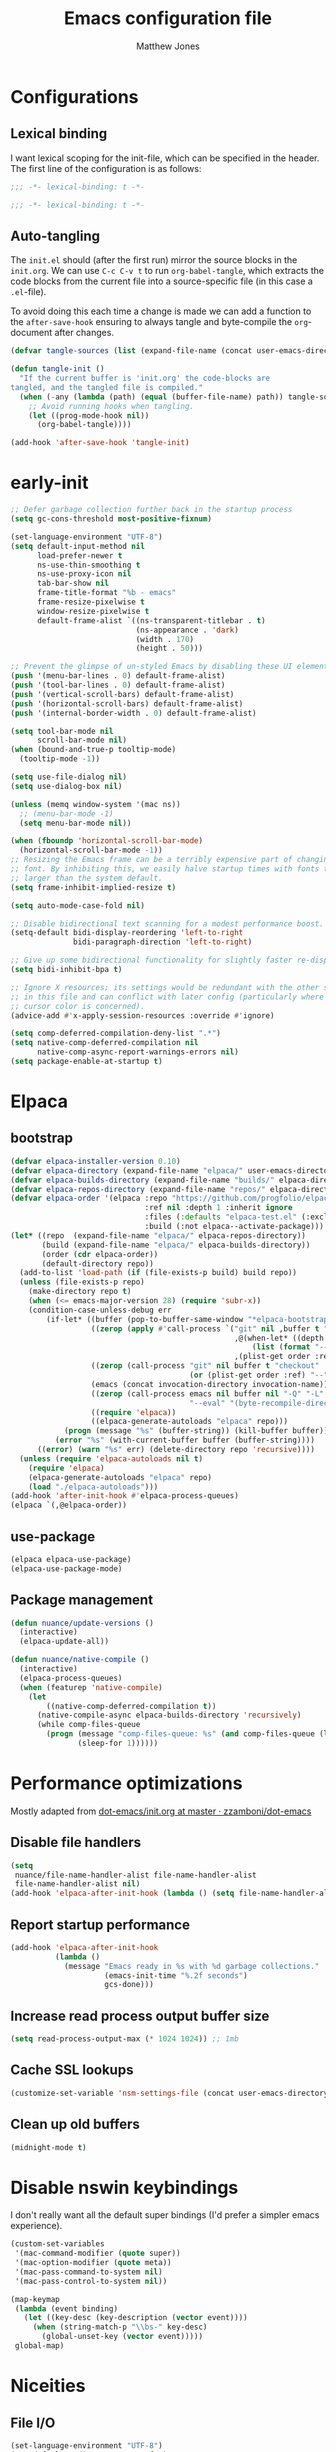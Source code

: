 #+TITLE: Emacs configuration file
#+AUTHOR: Matthew Jones
#+BABEL: :cache yes
#+PROPERTY: header-args :tangle "~/.emacs.d/init.el"
#+PROPERTY: header-args:elisp :lexical t

* Configurations
** Lexical binding

I want lexical scoping for the init-file, which can be specified in the
header. The first line of the configuration is as follows:

#+BEGIN_SRC emacs-lisp
  ;;; -*- lexical-binding: t -*-
#+END_SRC

#+begin_src emacs-lisp :tangle "~/.emacs.d/early-init.el"
  ;;; -*- lexical-binding: t -*-
#+end_src

** Auto-tangling

The =init.el= should (after the first run) mirror the source blocks in
the =init.org=. We can use =C-c C-v t= to run =org-babel-tangle=, which
extracts the code blocks from the current file into a source-specific
file (in this case a =.el=-file).

To avoid doing this each time a change is made we can add a function to
the =after-save-hook= ensuring to always tangle and byte-compile the
=org=-document after changes.

#+BEGIN_SRC emacs-lisp
  (defvar tangle-sources (list (expand-file-name (concat user-emacs-directory "init.org")) (expand-file-name (concat user-emacs-directory "private.org"))))

  (defun tangle-init ()
    "If the current buffer is 'init.org' the code-blocks are
  tangled, and the tangled file is compiled."
    (when (-any (lambda (path) (equal (buffer-file-name) path)) tangle-sources)
      ;; Avoid running hooks when tangling.
      (let ((prog-mode-hook nil))
        (org-babel-tangle))))

  (add-hook 'after-save-hook 'tangle-init)
#+END_SRC

* early-init

#+begin_src emacs-lisp :tangle "~/.emacs.d/early-init.el"
  ;; Defer garbage collection further back in the startup process
  (setq gc-cons-threshold most-positive-fixnum)

  (set-language-environment "UTF-8")
  (setq default-input-method nil
        load-prefer-newer t
        ns-use-thin-smoothing t
        ns-use-proxy-icon nil
        tab-bar-show nil
        frame-title-format "%b - emacs"
        frame-resize-pixelwise t
        window-resize-pixelwise t
        default-frame-alist `((ns-transparent-titlebar . t)
                              (ns-appearance . 'dark)
                              (width . 170)
                              (height . 50)))

  ;; Prevent the glimpse of un-styled Emacs by disabling these UI elements early.
  (push '(menu-bar-lines . 0) default-frame-alist)
  (push '(tool-bar-lines . 0) default-frame-alist)
  (push '(vertical-scroll-bars) default-frame-alist)
  (push '(horizontal-scroll-bars) default-frame-alist)
  (push '(internal-border-width . 0) default-frame-alist)

  (setq tool-bar-mode nil
        scroll-bar-mode nil)
  (when (bound-and-true-p tooltip-mode)
    (tooltip-mode -1))

  (setq use-file-dialog nil)
  (setq use-dialog-box nil)

  (unless (memq window-system '(mac ns))
    ;; (menu-bar-mode -1)
    (setq menu-bar-mode nil))

  (when (fboundp 'horizontal-scroll-bar-mode)
    (horizontal-scroll-bar-mode -1))
  ;; Resizing the Emacs frame can be a terribly expensive part of changing the
  ;; font. By inhibiting this, we easily halve startup times with fonts that are
  ;; larger than the system default.
  (setq frame-inhibit-implied-resize t)

  (setq auto-mode-case-fold nil)

  ;; Disable bidirectional text scanning for a modest performance boost.
  (setq-default bidi-display-reordering 'left-to-right
                bidi-paragraph-direction 'left-to-right)

  ;; Give up some bidirectional functionality for slightly faster re-display.
  (setq bidi-inhibit-bpa t)

  ;; Ignore X resources; its settings would be redundant with the other settings
  ;; in this file and can conflict with later config (particularly where the
  ;; cursor color is concerned).
  (advice-add #'x-apply-session-resources :override #'ignore)

  (setq comp-deferred-compilation-deny-list ".*")
  (setq native-comp-deferred-compilation nil
        native-comp-async-report-warnings-errors nil)
  (setq package-enable-at-startup t)
#+end_src

* Elpaca

** bootstrap

#+BEGIN_SRC emacs-lisp
  (defvar elpaca-installer-version 0.10)
  (defvar elpaca-directory (expand-file-name "elpaca/" user-emacs-directory))
  (defvar elpaca-builds-directory (expand-file-name "builds/" elpaca-directory))
  (defvar elpaca-repos-directory (expand-file-name "repos/" elpaca-directory))
  (defvar elpaca-order '(elpaca :repo "https://github.com/progfolio/elpaca.git"
                                :ref nil :depth 1 :inherit ignore
                                :files (:defaults "elpaca-test.el" (:exclude "extensions"))
                                :build (:not elpaca--activate-package)))
  (let* ((repo  (expand-file-name "elpaca/" elpaca-repos-directory))
         (build (expand-file-name "elpaca/" elpaca-builds-directory))
         (order (cdr elpaca-order))
         (default-directory repo))
    (add-to-list 'load-path (if (file-exists-p build) build repo))
    (unless (file-exists-p repo)
      (make-directory repo t)
      (when (<= emacs-major-version 28) (require 'subr-x))
      (condition-case-unless-debug err
          (if-let* ((buffer (pop-to-buffer-same-window "*elpaca-bootstrap*"))
                    ((zerop (apply #'call-process `("git" nil ,buffer t "clone"
                                                    ,@(when-let* ((depth (plist-get order :depth)))
                                                        (list (format "--depth=%d" depth) "--no-single-branch"))
                                                    ,(plist-get order :repo) ,repo))))
                    ((zerop (call-process "git" nil buffer t "checkout"
                                          (or (plist-get order :ref) "--"))))
                    (emacs (concat invocation-directory invocation-name))
                    ((zerop (call-process emacs nil buffer nil "-Q" "-L" "." "--batch"
                                          "--eval" "(byte-recompile-directory \".\" 0 'force)")))
                    ((require 'elpaca))
                    ((elpaca-generate-autoloads "elpaca" repo)))
              (progn (message "%s" (buffer-string)) (kill-buffer buffer))
            (error "%s" (with-current-buffer buffer (buffer-string))))
        ((error) (warn "%s" err) (delete-directory repo 'recursive))))
    (unless (require 'elpaca-autoloads nil t)
      (require 'elpaca)
      (elpaca-generate-autoloads "elpaca" repo)
      (load "./elpaca-autoloads")))
  (add-hook 'after-init-hook #'elpaca-process-queues)
  (elpaca `(,@elpaca-order))
#+END_SRC

** use-package

#+BEGIN_SRC emacs-lisp
  (elpaca elpaca-use-package)
  (elpaca-use-package-mode)
#+END_SRC

** Package management

#+begin_src emacs-lisp
  (defun nuance/update-versions ()
    (interactive)
    (elpaca-update-all))

  (defun nuance/native-compile ()
    (interactive)
    (elpaca-process-queues)
    (when (featurep 'native-compile)
      (let
          ((native-comp-deferred-compilation t))
        (native-compile-async elpaca-builds-directory 'recursively)
        (while comp-files-queue
          (progn (message "comp-files-queue: %s" (and comp-files-queue (length comp-files-queue)))
                 (sleep-for 1))))))
#+end_src

* Performance optimizations

Mostly adapted from [[https://github.com/zzamboni/dot-emacs/blob/master/init.org#performance-optimization][dot-emacs/init.org at master · zzamboni/dot-emacs]]

** Disable file handlers

#+BEGIN_SRC emacs-lisp
  (setq
   nuance/file-name-handler-alist file-name-handler-alist
   file-name-handler-alist nil)
  (add-hook 'elpaca-after-init-hook (lambda () (setq file-name-handler-alist nuance/file-name-handler-alist)))
#+END_SRC

** Report startup performance

#+BEGIN_SRC emacs-lisp
  (add-hook 'elpaca-after-init-hook
            (lambda ()
              (message "Emacs ready in %s with %d garbage collections."
                       (emacs-init-time "%.2f seconds")
                       gcs-done)))
#+END_SRC

** Increase read process output buffer size

#+begin_src emacs-lisp
  (setq read-process-output-max (* 1024 1024)) ;; 1mb
#+end_src

** Cache SSL lookups

#+BEGIN_SRC emacs-lisp
  (customize-set-variable 'nsm-settings-file (concat user-emacs-directory "network-security.data"))
#+END_SRC

** Clean up old buffers

#+begin_src emacs-lisp
  (midnight-mode t)
#+end_src

* Disable nswin keybindings
I don't really want all the default super bindings (I'd prefer a simpler emacs experience).

#+BEGIN_SRC emacs-lisp
  (custom-set-variables
   '(mac-command-modifier (quote super))
   '(mac-option-modifier (quote meta))
   '(mac-pass-command-to-system nil)
   '(mac-pass-control-to-system nil))

  (map-keymap
   (lambda (event binding)
     (let ((key-desc (key-description (vector event))))
       (when (string-match-p "\\bs-" key-desc)
         (global-unset-key (vector event)))))
   global-map)
#+END_SRC

* Niceities
** File I/O

#+BEGIN_SRC emacs-lisp
  (set-language-environment "UTF-8")
  (set-default-coding-systems 'utf-8)

  (setq save-place-file (concat user-emacs-directory "places")
        backup-directory-alist `(("." . ,(concat user-emacs-directory "backups")))
        backup-inhibited t
        sentence-end-double-space nil       ; No double space
        vc-follow-symlinks nil)
#+END_SRC

** Disable custom

#+BEGIN_SRC emacs-lisp
  (setq custom-file (make-temp-file ""))   ; Discard customization's
#+END_SRC

** Load environment variables

#+BEGIN_SRC emacs-lisp
  (use-package exec-path-from-shell
    :ensure t
    :custom ((exec-path-from-shell-variables '("PATH" "MANPATH" "SSH_AUTH_SOCK")))
    :config (exec-path-from-shell-initialize))
#+END_SRC

** Elisp helpers

#+BEGIN_SRC emacs-lisp
  ;; functional helpers
  (use-package dash :ensure t)

  ;; string manipulation
  (use-package s :ensure t)

  ;; filepath manipulation
  (use-package f :ensure t)
#+END_SRC

** Encrypted authinfo

#+begin_src emacs-lisp
  (setq auth-sources '((:source "~/.authinfo.gpg")))
#+end_src

** so-long

#+begin_src emacs-lisp :tangle no
  (use-package so-long :ensure t
    :config (global-so-long-mode 1)
    ;; Force so-long to be on in compilation buffers
    :hook (compilation-mode . so-long-minor-mode))
#+end_src

** Confirm exit

#+begin_src emacs-lisp
  (setq confirm-kill-emacs 'yes-or-no-p)
#+end_src

** FFAP

#+begin_src emacs-lisp
  (setq ffap-machine-p-known 'reject)
  (ffap-bindings)
#+end_src

** Restore state between relaunches

#+begin_src emacs-lisp
  (setq savehist-save-minibuffer-history nil)
  (savehist-mode 1)
  (add-to-list 'savehist-additional-variables 'compile-command)
  (add-to-list 'savehist-additional-variables 'xref--history)

  (recentf-mode 1)
  (save-place-mode 1)
#+end_src

** Kill / yank

#+begin_src emacs-lisp
  (customize-set-variable 'kill-do-not-save-duplicates t)
  ;; raycast will send s-v to trigger a paste
  (global-set-key (kbd "s-v") 'yank)
#+end_src

** Executable bit

#+begin_src emacs-lisp
  (add-hook 'after-save-hook #'executable-make-buffer-file-executable-if-script-p)
#+end_src

** Buffer Rules

Largely based on [[https://www.masteringemacs.org/article/demystifying-emacs-window-manager][Mastering Emacs - Demystifying Emacs's Window Manager]]

#+begin_src emacs-lisp
  (setq switch-to-buffer-obey-display-actions nil)
  (setq switch-to-buffer-in-dedicated-window 'pop)
  (setq window-sides-slots '(1 1 1 1))
  (global-set-key (kbd "C-x !") 'window-toggle-side-windows)
  (global-set-key (kbd "<f1>") 'window-toggle-side-windows)
  (global-set-key (kbd "<f2>") 'balance-windows)

  (defun nuance/display-buffer-in-minor-drawer (buffer-name)
    (add-to-list 'display-buffer-alist
                 `(,buffer-name (display-buffer-reuse-window display-buffer-in-side-window)
                                (side . right)
                                (slot . 0)
                                (window-parameters . ((no-delete-other-windows . t)))
                                (window-height . 25)
                                (window-width . 80)
                                (window-min-width . 80)
                                (preserve-size . (nil . t)))))
#+end_src

*** Compilation buffer on bottom

#+begin_src emacs-lisp
  (nuance/display-buffer-in-minor-drawer "*compilation*")
  (nuance/display-buffer-in-minor-drawer "*detached-compilation*")
  (nuance/display-buffer-in-minor-drawer "*Messages*")
#+end_src

* UI Appearance
** UI Interaction

#+BEGIN_SRC emacs-lisp
  (if (boundp 'use-short-answers)
      (setq use-short-answers t)
    (advice-add 'yes-or-no-p :override #'y-or-n-p))
  (setq apropos-do-all t
        echo-keystrokes 0.1               ; Show keystrokes asap
        inhibit-startup-message t         ; No splash screen please
        initial-scratch-message nil       ; Clean scratch buffer
        initial-major-mode 'emacs-lisp-mode)
#+END_SRC

** Bell

#+BEGIN_SRC emacs-lisp
  (setq visible-bell t
        inhibit-startup-echo-area-message t)

  (use-package mode-line-bell :ensure t
    :config (mode-line-bell-mode))
#+END_SRC

** Cursor

#+BEGIN_SRC emacs-lisp
  (setq cursor-type 'hbar)
  (blink-cursor-mode 0)
#+END_SRC

** Scrolling

#+begin_src emacs-lisp
  (unless (eq (window-system) 'mac)
    (if (boundp 'pixel-scroll-precision-mode)
        (pixel-scroll-precision-mode 1)))
#+end_src

** Highlight line
#+begin_src emacs-lisp
  (global-hl-line-mode t)
  (defun pulse-line (&rest _)
    "Pulse the current line."
    (pulse-momentary-highlight-one-line (point)))

  (dolist (command '(scroll-up-command scroll-down-command recenter-top-bottom other-window))
    (advice-add command :after #'pulse-line))
#+end_src

** Line spacing

#+begin_src emacs-lisp
  (setq line-spacing 0.1)
#+end_src

** Minimal UI

#+BEGIN_SRC emacs-lisp
  (if (boundp 'toggle-frame-fullscreen) (toggle-frame-fullscreen))
  (if (boundp 'scroll-bar-mode) (scroll-bar-mode 0))

  (when (eq (window-system) 'mac) (tool-bar-mode 1) (tool-bar-mode 0))
#+END_SRC

** Mode-line

Minimal mode-line.

#+begin_src emacs-lisp
  (use-package mood-line :ensure t :hook (elpaca-after-init . mood-line-mode)
    :custom (mood-line-format
             '((" "
                (mood-line-segment-buffer-status)
                " "
                (mood-line-segment-buffer-name)
                " "
                (if-let ((c (mood-line-segment-anzu)))
                    (concat c " "))
                (if-let ((c (mood-line-segment-multiple-cursors)))
                    (concat c " "))
                (mood-line-segment-cursor-position)
                " "
                (mood-line-segment-scroll)
                "")
               ((mood-line-segment-major-mode)
                " "
                (mood-line-segment-misc-info)
                " "
                (mood-line-segment-process)
                " "))))
#+end_src

Show isearch hit information in mode-line.

#+begin_src emacs-lisp
  (use-package anzu :ensure t :config (global-anzu-mode t))
#+end_src

*** Mode-Line Buffer Name

#+begin_src emacs-lisp
  (use-package shrink-path :ensure t
    :after mood-line
    :config

    (defun nuance/project-relative-shrunk-path (project path)
      (if (f-ancestor-of? (project-root project) path)
          (let*
              ((shrunk-path (split-string (shrink-path-file path) "/"))
               (project-root-size (length (split-string (project-root project) "/"))))
            (string-join (-slice shrunk-path project-root-size) "/"))
        (shrink-path-file path)))

    (defun nuance/buffer-name ()
      (cond
       ((and (project-current) (buffer-file-name)) (format "[%s] %s" (project-name (project-current)) (nuance/project-relative-shrunk-path (project-current) (buffer-file-name))))
       ((buffer-file-name) (shrink-path-file (buffer-file-name)))
       (t (buffer-name))))

    (defvar-local nuance/buffer-name--cache nil)
    (defun mood-line-segment-buffer-name ()
      (unless nuance/buffer-name--cache
        (set-variable 'nuance/buffer-name--cache (format "%s  " (nuance/buffer-name))))
      (propertize nuance/buffer-name--cache 'face 'mood-line-buffer-name)))
#+end_src

** Line numbering

#+begin_src emacs-lisp
  (use-package prog-mode
    :custom ((display-line-numbers-width t))
    :hook ('prog-mode . #'display-line-numbers-mode))
#+end_src

** Rainbow delimiters

#+begin_src emacs-lisp
  (use-package rainbow-delimiters :ensure t :hook (prog-mode . rainbow-delimiters-mode))
#+end_src

** Matching parens highlight

#+BEGIN_SRC emacs-lisp
  (show-paren-mode)
#+END_SRC

** Terminal Title

#+begin_src emacs-lisp
  (defun nuance/osc-command (code body)
    (when (not (or noninteractive (window-system)))
      (let ((cmd (concat "\033]" code  ";" body "\007")))
        (send-string-to-terminal cmd))))

  (defun nuance/xterm-title-update ()
    (nuance/osc-command "2" (format-mode-line frame-title-format)))

  (defun nuance/xterm-bg-update (color)
    (nuance/osc-command "11" color))

  (add-hook 'post-command-hook 'nuance/xterm-title-update)
#+end_src

** Light / Dark theme toggle
I'd like to toggle between light & dark themes.

#+BEGIN_SRC emacs-lisp
  (use-package doom-themes :ensure t
    :config
    (defvar light-theme 'doom-solarized-light)
    (defvar dark-theme 'doom-rouge)

    (defvar nuance/current-theme 'light)
    (add-to-list 'savehist-additional-variables 'nuance/current-theme)

    (defun nuance/apply-theme (appearance)
      "Load theme, taking current system APPEARANCE into consideration."
      (mapc #'disable-theme custom-enabled-themes)
      (pcase appearance
        ('light (load-theme light-theme t) (nuance/xterm-bg-update "#ffffff"))
        ('dark (load-theme dark-theme t) (nuance/xterm-bg-update "#010000"))))

    (defun dark () (interactive) (setq nuance/current-theme 'dark) (nuance/apply-theme 'dark))
    (defun light () (interactive) (setq nuance/current-theme 'light) (nuance/apply-theme 'light))

    (add-hook 'ns-system-appearance-change-functions #'nuance/apply-theme)
    (nuance/apply-theme 'dark)
    :hook
    (mac-effective-appearance-change
     . (lambda ()
         (nuance/apply-theme
          (pcase (plist-get (mac-application-state) :appearance)
            ("NSAppearanceNameDarkAqua" 'dark)
            ("NSAppearanceNameAqua" 'light))))))
#+END_SRC

*** Solaire

#+begin_src emacs-lisp
  (use-package solaire-mode :ensure t
    :config (solaire-global-mode))
#+end_src

** Fonts

#+BEGIN_SRC emacs-lisp
  (setq nuance/font-size 100)

  (set-face-attribute 'default nil
                      :family "IBM Plex Mono"
                      :height nuance/font-size)
  (set-face-attribute 'fixed-pitch nil
                      :family "IBM Plex Mono")
  (set-face-attribute 'variable-pitch nil
                      :family "IBM Plex Sans")

  (set-face-attribute 'mode-line nil :height nuance/font-size)
  (set-face-attribute 'mode-line-inactive nil :height nuance/font-size);

  (use-package all-the-icons :ensure t :if (display-graphic-p))
#+END_SRC

** Set titlebar color

#+BEGIN_SRC emacs-lisp
  (use-package ns-auto-titlebar :ensure t
    :if (eq system-type 'darwin)
    :config
    (ns-auto-titlebar-mode))
#+END_SRC

** Mixed pitch

#+begin_src emacs-lisp
  (use-package mixed-pitch :ensure t
    :hook (text-mode . mixed-pitch-mode))
#+end_src

* UI Interaction
** Helpers

#+begin_src emacs-lisp
  (defun dwim-default-text ()
    ;; Find a good default value for prompts
    (if (region-active-p) (buffer-substring (region-beginning) (region-end)) (thing-at-point 'symbol)))
#+end_src

** Minibuffer

#+begin_src emacs-lisp
  (setq nuance/completion-candidates 25)
#+end_src

*** Orderless

#+begin_src emacs-lisp
  (use-package orderless :ensure t
    :init
    (setq completion-styles '(orderless)
          orderless-matching-styles '(orderless-prefixes)
          completion-category-defaults nil
          completion-category-overrides
          '((file (styles orderless))
            (consult-xref (styles orderless))
            (nuance/dynamic (styles . (basic)))
            (nuance/dynamic-file (styles . (basic))))))
#+end_src

*** Vertico

#+begin_src emacs-lisp
  (use-package vertico
    :ensure (vertico :files (:defaults "extensions/*")
                     :includes (vertico-buffer vertico-directory))
    :init
    (vertico-mode)
    (unless (window-system) (vertico-buffer-mode))
    :custom
    (vertico-count nuance/completion-candidates)
    (vertico-resize t)
    (vertico-cycle t)
    (vertico-buffer-display-action '(display-buffer-in-side-window (window-height . 12) (side . top))))

  ;; A few more useful configurations...
  (use-package emacs
    :init
    ;; Do not allow the cursor in the minibuffer prompt
    (setq minibuffer-prompt-properties
          '(read-only t cursor-intangible t face minibuffer-prompt))
    (add-hook 'minibuffer-setup-hook #'cursor-intangible-mode)

    ;; Emacs 28: Hide commands in M-x which do not work in the current mode.
    ;; Vertico commands are hidden in normal buffers.
    (setq read-extended-command-predicate #'command-completion-default-include-p)

    ;; Enable recursive minibuffers
    (setq enable-recursive-minibuffers t))
#+end_src

**** posframe

#+begin_src emacs-lisp
  (use-package vertico-posframe :ensure t
    :config
    (vertico-posframe-mode 1)
    ;;    (defun cleanup-non-posframe (&optional frame) (unless (string-equal "posframe" (frame-parameter frame 'title)) (message "cleanup vertico frame %s" (frame-parameters frame)) (vertico-posframe-cleanup)))
    ;;    (add-hook 'window-size-change-functions #'cleanup-non-posframe)
    :custom
    (vertico-posframe-font "IBM Plex Mono 13")
    :custom-face
    (marginalia-documentation ((t (:inherit font-lock-doc-face :family "IBM Plex Sans")))))
#+end_src

*** Consult

#+begin_src emacs-lisp
  (use-package consult :ensure t
    :bind (("s-o" . (lambda () (interactive) (consult-line (dwim-default-text))))
           ("s-i" . consult-imenu)
           ("s-O" . consult-imenu-multi)
           ("s-l" . consult-goto-line)
           ("s-t" . consult-buffer)
           ("M-y" . consult-yank-pop)
           ("<help> a" . consult-apropos))
    :custom ((consult-async-input-throttle 0.05)
             (consult-async-input-debounce 0.1)
             (consult-project-function nil))
    :init
    (fset 'multi-occur #'consult-multi-occur)
    ;; Use Consult to select xref locations with preview
    (setq xref-show-xrefs-function #'consult-xref
          xref-show-definitions-function #'consult-xref))
#+end_src

*** Marginalia

#+begin_src emacs-lisp
  (use-package marginalia :ensure t
    :custom (marginalias-max-relative-age 0) (marginalia-align 'right)
    :config
    (marginalia-mode)
    (setq marginalia-annotators '(marginalia-annotators-heavy marginalia-annotators-light))
    (add-to-list 'marginalia-annotator-registry '(nuance/dynamic-file marginalia-annotate-file)))
#+end_src

*** All-the-icons-completion

#+begin_src emacs-lisp
  (use-package all-the-icons-completion :ensure t
    :after (marginalia all-the-icons)
    :hook (marginalia-mode . all-the-icons-completion-marginalia-setup)
    :init
    (all-the-icons-completion-mode))
#+end_src

*** Embark

#+begin_src emacs-lisp
  (use-package embark :ensure t
    :init (setq prefix-help-command #'embark-prefix-help-command)
    :bind
    ("C-." . embark-act)
    ("C-;" . embark-dwim)
    ("C-h b" . embark-bindings)
    ;; DWIM inside the minibuffer is pretty much always export
    (:map minibuffer-local-map ("C-;" . embark-export)))

  (use-package embark-consult :ensure t
    :hook
    (embark-collect-mode . consult-preview-at-point-mode))
#+end_src

*** Dynamic completion helper

#+begin_src emacs-lisp
  (defun nuance/complete-dynamic (results-fn &optional category)
    "Construct a completion table with results from results-fn"
    (lambda (string predicate action)
      (pcase action
        (`(boundaries . ,suffix) `(boundaries . (0 . 0)))
        ('metadata `(metadata (category . ,(if category category 'nuance/dynamic))))
        (_ (apply results-fn (list string))))))
#+end_src

** Completion

*** Corfu

#+BEGIN_SRC emacs-lisp
  (use-package corfu
    :ensure (corfu :files (:defaults "extensions/*")
                   :includes (corfu-popupinfo))
    :bind (:map corfu-map
                ("C-n" . corfu-next)
                ("C-p" . corfu-previous)
                ("<escape>" . corfu-quit)
                ("<return>" . corfu-insert)
                ("<tab>" . corfu-insert)
                ("SPC" . corfu-insert-separator)
                ("M-d" . corfu-popupinfo-toggle)
                ("C-g" . corfu-quit)
                ("M-l" . corfu-show-location)
                ("M-;" . corfu-move-to-minibuffer)
                ;; Scroll in the documentation window
                ("M-n" . corfu-popupinfo-scroll-up)
                ("M-p" . corfu-popupinfo-scroll-down))
    :custom
    ;; Works with `indent-for-tab-command'. Make sure tab doesn't indent when you
    ;; want to perform completion
  (tab-always-indent 'complete)
  (c-tab-always-indent 'complete)
  (completion-cycle-threshold nil)      ; Always show candidates in menu

  (corfu-auto t)
  (corfu-auto-prefix 0)
  (corfu-auto-delay 0)

  (corfu-min-width 80)
  (corfu-max-width 160)     ; Always have the same width
  (corfu-count 28)
  (corfu-scroll-margin 4)
  (corfu-cycle nil)

  (corfu-echo-documentation nil)        ; Already use corfu-doc
  (corfu-separator ?\s)                 ; Necessary for use with orderless
  (corfu-quit-no-match 'separator)

  (corfu-preview-current 'insert)       ; Preview current candidate?
  (corfu-preselect-first t)             ; Preselect first candidate?
  (corfu-popupinfo-delay 0.5)
  (corfu-popupinfo-max-width 70)
  (corfu-popupinfo-max-height 20)

  :init
  (global-corfu-mode)
  :config

  (defun corfu-move-to-minibuffer ()
    (interactive)
    (let ((completion-extra-properties corfu--extra)
          completion-cycle-threshold completion-cycling)
      (apply #'consult-completion-in-region completion-in-region--data)))

  ;; Enable Corfu more generally for every minibuffer, as long as no other
  ;; completion UI is active. If you use Mct or Vertico as your main minibuffer
  ;; completion UI. From
  ;; https://github.com/minad/corfu#completing-with-corfu-in-the-minibuffer
  (defun corfu-enable-always-in-minibuffer ()
    "Enable Corfu in the minibuffer if Vertico/Mct are not active."
    (unless (bound-and-true-p vertico--input)
      (setq-local corfu-auto nil)       ; Ensure auto completion is disabled
      (corfu-mode 1)))
  :hook ((minibuffer-setup . corfu-enable-always-in-minibuffer)
         (corfu-mode . corfu-popupinfo-mode)))
#+END_SRC

#+BEGIN_SRC emacs-lisp
  (use-package cape :ensure t)
#+END_SRC

*** Kind icon

#+begin_src emacs-lisp
  (use-package kind-icon :ensure t
    :custom
    (kind-icon-use-icons t)
    (kind-icon-default-face 'corfu-default) ; Have background color be the same as `corfu' face background
    (kind-icon-blend-background nil)  ; Use midpoint color between foreground and background colors ("blended")?
    (kind-icon-blend-frac 0.08)

    :config
    (add-to-list 'corfu-margin-formatters #'kind-icon-margin-formatter) ; Enable `kind-icon'

    :hook (nuance/after-theme-change . kind-icon-reset-cache))
#+end_src

** Default to regexp search

#+BEGIN_SRC emacs-lisp
  (use-package emacs
    :bind (("C-s" . 'isearch-forward-regexp)
           ("C-r" . 'isearch-backward-regexp)))
#+END_SRC

** Sublime-like
*** Don't create random files

#+begin_src emacs-lisp
  (setq make-backup-files nil
        auto-save-default nil)
#+end_src

*** Automatically add newlines at EOF
#+BEGIN_SRC emacs-lisp
  (setq require-final-newline t)
#+END_SRC

*** Disable tab indentation

#+BEGIN_SRC emacs-lisp
  (setq-default indent-tabs-mode nil)
#+END_SRC

*** Remove trailing whitespace

#+BEGIN_SRC emacs-lisp
  (add-hook 'before-save-hook 'delete-trailing-whitespace)
#+END_SRC

*** Expand region

#+BEGIN_SRC emacs-lisp
  (use-package expand-region :ensure t
    :bind (("s-h" . 'er/expand-region)
           ("s-H" . 'er/contract-region)))
#+END_SRC

*** Multiple cursors

#+BEGIN_SRC emacs-lisp
  (use-package multiple-cursors :ensure t
    :custom ((mc/always-run-for-all t) (hum/lines-to-expand 2))
    :after eldoc
    :config
    (add-to-list 'mc/unsupported-minor-modes 'eldoc-mode)

    (defun nuance/mark-next-like-this-symbol (arg)
      (interactive "p")
      (if (region-active-p)
          (mc/mark-next-like-this arg)
        (mc--select-thing-at-point 'symbol)))
    (add-to-list 'mc--default-cmds-to-run-once 'nuance/mark-next-like-this-symbol)

    :bind (("s-L" . mc/edit-lines)
           ("C-c L" . mc/edit-lines)
           ("s-d" . nuance/mark-next-like-this-symbol)
           ("C-c d" . nuance/mark-next-like-this-symbol)
           ("s-D" . mc/mark-all-dwim)
           ("C-c D" . mc/mark-all-dwim)
           ("s-<mouse-1>" . mc/add-cursor-on-click)
           :map mc/keymap
           ("<return>" . nil)))
#+END_SRC

**** Phi-search
Incremental search thats multiple-cursors-friendly.

#+BEGIN_SRC emacs-lisp
  (use-package phi-search :ensure t
    :after multiple-cursors
    :custom ((phi-search-case-sensitive 'guess)))

  (use-package phi-replace
    :ensure nil
    :after phi-search
    :after multiple-cursors
    :bind (:map mc/keymap ([remap query-replace] . phi-replace-query)))
#+END_SRC

**** Symbol-overlay

#+BEGIN_SRC emacs-lisp
  (use-package symbol-overlay :ensure t
    :after multiple-cursors
    :config
    (set-face-attribute 'symbol-overlay-default-face nil
                        :background (face-attribute 'default :background)
                        :foreground (face-attribute 'default :foreground)
                        :weight 'bold)

    (defun ar/mc-mark-all-symbol-overlays ()
      "Mark all symbol overlays using multiple cursors."
      (interactive)
      (mc/remove-fake-cursors)
      (if (or (region-active-p) (not (thing-at-point 'symbol t)))
          (mc/mark-all-dwim)

        (when-let* ((overlays (symbol-overlay-get-list 0))
                    (point (point))
                    (point-overlay (seq-find
                                    (lambda (overlay)
                                      (and (<= (overlay-start overlay) point)
                                           (<= point (overlay-end overlay))))
                                    overlays))
                    (offset (- point (overlay-start point-overlay))))
          (setq deactivate-mark t)
          (mapc (lambda (overlay)
                  (unless (eq overlay point-overlay)
                    (mc/save-excursion
                     (goto-char (+ (overlay-start overlay) offset))
                     (mc/create-fake-cursor-at-point))))
                overlays)
          (mc/maybe-multiple-cursors-mode))))

    :hook (prog-mode . symbol-overlay-mode)
    :bind (("s-D" . ar/mc-mark-all-symbol-overlays)
           ("M-n" . symbol-overlay-jump-next)
           ("M-p" . symbol-overlay-jump-prev)))
#+END_SRC

*** MWIM

#+begin_src emacs-lisp
  (use-package mwim :ensure t
    :bind
    (("C-e" . mwim-end)
     ("C-a" . mwim-beginning)))
#+end_src

*** Comment line / region

#+BEGIN_SRC emacs-lisp
  (defun comment-line-or-region (beg end)
    "Comment a region or the current line."
    (interactive "*r")
    (save-excursion
      (if (region-active-p)
          (comment-or-uncomment-region beg end)
        (comment-line 1))))

  (global-set-key (kbd "C-\\") 'comment-line-or-region)
  (global-set-key (kbd "s-/") 'comment-line-or-region)
#+END_SRC

*** Select whole buffer

#+BEGIN_SRC emacs-lisp
  (global-set-key (kbd "s-a") 'mark-whole-buffer)
#+END_SRC

*** Compilation mode tweaks

#+BEGIN_SRC emacs-lisp
  (use-package compile
    :ensure nil
    :bind (("s-B" . compile) ("s-b" . recompile))
    :custom ((compilation-scroll-output t)))

  (use-package ansi-color
    :ensure nil
    :config
    (defun colorize-compilation-buffer ()
      (read-only-mode)
      (ansi-color-apply-on-region compilation-filter-start (point))
      (read-only-mode))
    :hook ('compilation-filter . #'colorize-compilation-buffer))
#+END_SRC

*** Indent / Dedent
#+BEGIN_SRC emacs-lisp
  (defun dedent (start end)
    (interactive "*r")
    (indent-rigidly start end (- tab-width)))

  (defun indent (start end)
    (interactive "*r")
    (indent-rigidly start end tab-width))

  (global-set-key (kbd "s-[") 'dedent)
  (global-set-key (kbd "s-]") 'indent)
#+END_SRC

*** Guess indentation settings

#+BEGIN_SRC emacs-lisp
(use-package dtrt-indent :ensure t
  :config
(dtrt-indent-mode 1))
#+END_SRC

*** Window navigation

#+BEGIN_SRC emacs-lisp
  (global-set-key (kbd "M-j") (lambda () (interactive) (other-window -1)))
  (global-set-key (kbd "M-k") 'other-window)

  (use-package emacs
    :config
    (defun nuance/window-order (a b)
      (let ((a-left (window-pixel-left a))
            (b-left (window-pixel-left b))
            (a-top (window-pixel-top a))
            (b-top (window-pixel-top b)))
        (if (= a-top b-top) (< a-left b-left) (< a-top b-top))))

    (defun switch-to-nth-window (window-num)
      (select-window (elt (sort (window-list) #'nuance/window-order) window-num)))
    :bind (
           ("s-1" . (lambda () (interactive) (switch-to-nth-window 0)))
           ("s-2" . (lambda () (interactive) (switch-to-nth-window 1)))
           ("s-3" . (lambda () (interactive) (switch-to-nth-window 2)))
           ("s-4" . (lambda () (interactive) (switch-to-nth-window 3)))
           ("s-5" . (lambda () (interactive) (switch-to-nth-window 4)))
           ("s-6" . (lambda () (interactive) (switch-to-nth-window 5)))
           ("s-7" . (lambda () (interactive) (switch-to-nth-window 6)))
           ("s-8" . (lambda () (interactive) (switch-to-nth-window 7)))
           ("s-9" . (lambda () (interactive) (switch-to-nth-window 8)))))
#+END_SRC

*** Upcase / downcase

#+BEGIN_SRC emacs-lisp
  (put 'upcase-region 'disabled nil)
  (put 'downcase-region 'disabled nil)
#+END_SRC

*** Electric pair

#+BEGIN_SRC emacs-lisp
  (electric-pair-mode 1)
#+END_SRC

*** Auto revert

#+BEGIN_SRC emacs-lisp
  (customize-set-variable 'global-auto-revert-not-file-buffers t)
  (global-auto-revert-mode t)
#+END_SRC

*** window management

Mimic standard macos window / tab management commands

#+BEGIN_SRC emacs-lisp
  (global-set-key (kbd "s-w") (lambda () (interactive) (kill-buffer nil)))
  (global-set-key (kbd "s-W") (lambda () (interactive) (kill-buffer nil) (delete-window)))
  (global-set-key (kbd "s-N") 'make-frame)
  (global-set-key (kbd "s-W") 'delete-frame)
  (global-set-key (kbd "s-s") 'save-buffer)
#+END_SRC

#+begin_src emacs-lisp
  (winner-mode t)
  (global-set-key (kbd "C-c 0") 'winner-undo)
#+end_src

*** scratch

#+begin_src emacs-lisp
  (use-package ielm
    :config
    (defun nuance/ielm-init-history ()
      (let ((path (expand-file-name "ielm/history" user-emacs-directory)))
        (make-directory (file-name-directory path) t)
        (setq-local comint-input-ring-file-name path))
      (setq-local comint-input-ring-size 10000)
      (setq-local comint-input-ignoredups t)
      (comint-read-input-ring))

    (defun nuance/ielm-write-history (&rest _args)
      (with-file-modes #o600
        (comint-write-input-ring)))

    (advice-add 'ielm-send-input :after 'nuance/ielm-write-history)

    :hook (ielm-mode . nuance/ielm-init-history)
    :bind (("s-n" . ielm)
           :map ielm-map
           ("C-l" . comint-clear-buffer)
           ("C-r" . consult-history)))
#+end_src

** vterm

#+BEGIN_SRC emacs-lisp
  (use-package vterm :ensure t
    :hook (vterm-mode . goto-address-mode)
    :custom ((vterm-max-scrollback 16384)
             (vterm-always-compile-module t))
    :config
    (add-to-list 'vterm-eval-cmds '("update-pwd" (lambda (path) (setq default-directory path))))

    (defun project-vterm ()
      (interactive)
      (let* ((default-directory (project-root (project-current t)))
             (vterm-buffer-name (project-prefixed-buffer-name "vterm"))
             (vterm-buffer (get-buffer vterm-buffer-name)))
        (if (and vterm-buffer (not current-prefix-arg))
            (pop-to-buffer vterm-buffer (bound-and-true-p display-comint-buffer-action))
          (vterm))))

    ;; unbind function keys
    (cl-loop for num from 1 to 12 do (unbind-key (kbd (format "<f%d>" num)) vterm-mode-map))
    :bind (("s-T" . project-vterm)
           :map vterm-mode-map
           ("<wheel-up>" . (lambda () (interactive) (vterm-send-key "<up>")))
           ("<wheel-down>" . (lambda () (interactive) (vterm-send-key "<down>")))))
#+END_SRC

** eshell

#+begin_src elisp
  (use-package eshell
    :ensure nil
    :hook ((eshell-mode . nuance/eshell-setup))
    :config
    (setq eshell-prompt-regexp "^[^#$\n]*[#$] "
          eshell-prompt-function
          (lambda nil
            (concat
             (if (string= (eshell/pwd) (getenv "HOME"))
                 "~" (eshell/basename (eshell/pwd)))
             (if (= (user-uid) 0) "#" "$")
             " ")))

    (defun nuance/eshell-setup ()
      (define-key eshell-hist-mode-map (kbd "C-r") 'consult-history)
      (define-key eshell-hist-mode-map (kbd "s-o") 'consult-outline)
      (setq-local outline-regexp eshell-prompt-regexp
                  completion-styles '(basic)
                  corfu-count 3
                  completion-at-point-functions '(pcomplete-completions-at-point cape-file cape-history)))

    (defun nuance/eshell-history-filter (input)
      "Do not save on the following:
           - empty lines
           - commands that start with a space, `cd`, `ls`/`l`"
      (and
       (eshell-input-filter-default input)
       (eshell-input-filter-initial-space input)
       (not (string-prefix-p "cd " input))
       (not (string-prefix-p "ls " input))))

    (defun eshell/cat-with-syntax-highlighting (filename)
      "Like cat(1) but with syntax highlighting.
  Stole from aweshell"
      (let ((existing-buffer (get-file-buffer filename))
            (buffer (find-file-noselect filename)))
        (eshell-print
         (with-current-buffer buffer
           (if (fboundp 'font-lock-ensure)
               (font-lock-ensure)
             (with-no-warnings
               (font-lock-fontify-buffer)))
           (let ((contents (buffer-string)))
             (remove-text-properties 0 (length contents) '(read-only nil) contents)
             contents)))
        (unless existing-buffer
          (kill-buffer buffer))
        nil))
    (advice-add 'eshell/cat :override #'eshell/cat-with-syntax-highlighting)

    :custom
    (eshell-scroll-to-bottom-on-input t)
    (eshell-highlight-prompt nil)
    (eshell-history-size 1024)
    (eshell-hist-ignoredups t)
    (eshell-input-filter 'nuance/eshell-history-filter)
    (eshell-cd-on-directory t)
    (eshell-list-files-after-cd nil)
    (eshell-pushd-dunique t)
    (eshell-last-dir-unique t)
    (eshell-last-dir-ring-size 32))

  (use-package eshell-syntax-highlighting
    :ensure t
    :config (eshell-syntax-highlighting-global-mode t))
#+end_src

** Scroll through errors

This is really poorly structured, but flymake doesn't provide a
next-error-function implementation, so define a wrapper that navigates
between both flymake errors.

#+begin_src emacs-lisp
  (defun nuance/maybe-point (func)
    (let ((here (point)))
      (save-excursion (ignore-errors (call-interactively func)) (unless (eq (point) here) (point)))))

  (defun nuance/next-error ()
    (interactive)
    (let ((here (point))
          (points))
      (when (and (boundp 'flymake-mode) flymake-mode)
        (when-let ((p (nuance/maybe-point #'flymake-goto-next-error)))
          (push p points)))
      (when-let ((p (nuance/maybe-point #'next-error)))
        (push p points))
      (unless (null points) (goto-char (apply 'min points)))))

  (defun nuance/previous-error ()
    (interactive)
    (let ((here (point))
          (points))
      (when (and (boundp 'flymake-mode) flymake-mode)
        (when-let ((p (nuance/maybe-point #'flymake-goto-prev-error)))
          (push p points)))
      (when-let ((p (nuance/maybe-point #'previous-error)))
        (push p points))
      (unless (null points) (goto-char (apply 'max points)))))

  (bind-key (kbd "M-N") 'nuance/next-error)
  (bind-key (kbd "M-P") 'nuance/previous-error)
#+end_src

** Show flymake errors

#+begin_src elisp
  (use-package flymake-diagnostic-at-point :ensure t
    :hook (flymake-mode . flymake-diagnostic-at-point-mode))
#+end_src

** Project Navigation

#+begin_src emacs-lisp
  (use-package memoize :ensure t)

  (use-package project
    :after memoize
    :config
    (defvar nuance/dotfiles-base-dir (expand-file-name "~/dotfiles"))
    (defvar nuance/dotfiles-dirs `(,nuance/dotfiles-base-dir ,(expand-file-name "~/.emacs.d") ,(expand-file-name "~/.config")))

    (defun project-find-dotfiles-dir (dir)
      (when (-any (lambda (p) (or (f-same? p dir) (f-ancestor-of? p dir))) nuance/dotfiles-dirs)
        (cons 'dotfiles-dir nuance/dotfiles-base-dir)))
    (memoize 'project-find-dotfiles-dir)

    (cl-defmethod project-root ((project (head dotfiles-dir)))
      (cdr project))

    (cl-defmethod project-files ((project (head dotfiles-dir)) &optional dirs)
      "Implementation of `project-files' for dotfiles projects."
      (cl-mapcan
       (lambda (dir) (cl-call-next-method))
       (or dirs (project-roots project))))

    (add-hook 'project-find-functions #'project-find-dotfiles-dir)
    :bind (("s-," . (lambda () (interactive) (find-file (concat user-emacs-directory "init.org"))))
           ("s-<" . (lambda () (interactive) (find-file (concat user-emacs-directory "private.org"))))))
#+end_src

*** Find by name

#+begin_src emacs-lisp
  (use-package project
    :after (consult)

    :init
    (cl-defgeneric nuance/project-find-by-name-cmd (project q)
      (let* ((split (split-string q " " t))
             (pattern (format "(%s){%d}+" (s-join "|" (mapcar (lambda (s) (format "%s.*" s)) split)) (length split))))
        (format "fd --hidden --no-ignore --color=never --max-results=%d \"%s\" %s" (* 5 nuance/completion-candidates) pattern (project-root project))))

    (cl-defgeneric nuance/project-find-by-name-initial (project) "" nil "")
    (cl-defgeneric nuance/project-find-by-name-path (project result)
      (f-relative (concat (file-remote-p default-directory) (string-remove-prefix "./" x)) default-directory))

    (defvar nuance/find-by-name-history nil)
    (add-to-list 'savehist-additional-variables 'nuance/find-by-name-history)

    :config
    (defun nuance/find-by-name (project prompt builder initial)
      (consult--read
       (consult--async-command builder
                               (consult--async-map (lambda (x) (nuance/project-find-by-name-path project x)))
                               (consult--async-highlight builder)
                               :file-handler t) ;; allow tramp
       :prompt prompt
       :sort nil
       :require-match t
       :initial (consult--async-split-initial initial)
       :add-history (consult--async-split-thingatpt 'filename)
       :category 'file
       :history '(:input nuance/find-by-name-history)))

    (defun nuance/find-by-name-builder (project input)
      "Build command line given INPUT."
      (pcase-let* ((cmd (nuance/project-find-by-name-cmd project input))
                   (`(,arg . ,opts) (consult--command-split input))
                   (`(,re . ,hl) (funcall consult--regexp-compiler arg 'basic t)))
        (when re
          (cons (split-string-and-unquote cmd) hl))))

    (defun project-find-file-in (filename dirs project &optional include-all)
      "Search for regexp with find in DIR with INITIAL input.
    The find process is started asynchronously, similar to `consult-grep'.
    See `consult-grep' for more details regarding the asynchronous search."
      (interactive "P")
      (let* ((default-directory (project-root project))
             (prompt (format "%s: " (project-name project)))
             (builder (lambda (input) (nuance/find-by-name-builder project input)))
             (initial (concat (nuance/project-find-by-name-initial project) (thing-at-point 'filename)))
             (path (nuance/find-by-name project prompt builder initial)))
        (xref-push-marker-stack)
        (find-file path)))

    (defun nuance/find-in-dotfiles ()
      (interactive)
      (let ((default-directory "~/dotfiles")) (project-find-file)))

    :bind (("s-p" . project-find-file)))
#+end_src

*** Find by content

#+begin_src emacs-lisp
  (use-package project
    :after (consult)
    :init
    (cl-defgeneric nuance/find-by-content-dispatch (project) "" nil
                   (consult-git-grep))

    :config
    (defun nuance/find-by-content ()
      "Search for regexp with find in DIR with INITIAL input.
      The find process is started asynchronously, similar to `consult-grep'.
      See `consult-grep' for more details regarding the asynchronous search."
      (interactive)
      (nuance/find-by-content-dispatch (project-current)))

    :bind (("s-f" . nuance/find-by-content)))
#+end_src

*** Find changed

#+begin_src emacs-lisp
  (use-package project
    :config
    (cl-defgeneric nuance/project-list-changed (project)
      "Default find-changed implementation for projects using magit."
      (unless (magit-inside-worktree-p) (user-error "Non git-managed projects unsupported."))

      (let ((status (magit-git-lines "status" "--porcelain"))
            (latest-commit-files )
            (result '()))
        (if status
            (mapcar (lambda (file) (substring file 3)) status)
          (magit-git-lines "diff-tree" "--no-commit-id" "--name-only" "-r" "HEAD"))))

    (defun nuance/project-find-changed ()
      "Find modified files."
      (interactive)
      (if-let ((default-directory (project-root (project-current)))
               (paths (nuance/project-list-changed (project-current)))
               (selection (consult--read paths :prompt "Changed: " :sort nil :require-match t :category 'file)))
          (find-file (f-join (project-root (project-current)) selection))))

    :bind (("s-g" . nuance/project-find-changed)))
#+end_src

*** Find changed by content

#+begin_src emacs-lisp
  (use-package project
    :config
    (cl-defgeneric nuance/project-list-changed-content (project)
      "Default find-changed-content implementation for projects using magit."
      (unless (magit-inside-worktree-p) (user-error "Non git-managed projects unsupported."))

      (let* ((diff-output (magit-git-lines "diff" "-U0" "--no-color"))
             (result '())
             current-file
             current-line)
        (dolist (line diff-output (nreverse result))
          (cond
           ;; New file
           ((string-prefix-p "+++ b/" line)
            (setq current-file (substring line 6)))
           ;; Hunk header
           ((string-match (rx line-start "@@ -" (group-n 1 (one-or-more digit)) (optional "," (one-or-more digit))  " +" (group-n 2 (one-or-more digit)) (optional "," (one-or-more digit)) " @@") line)
            (setq current-line (string-to-number (match-string 2 line))))
           ;; Added line
           ((string-prefix-p "+ " line)
            (when (and current-file current-line)
              (push (format "%s:%d:%s" current-file current-line line) result))
            (setq current-line (1+ current-line)))
           ;; Removed line
           ((string-prefix-p "- " line)
            (when (and current-file current-line)
              (push (format "%s:%d:%s" current-file current-line line) result)))))))

    (defun nuance/project-find-changed-content ()
      "Find modified files by filtering diff output."
      (interactive)
      (if-let ((default-directory (project-root (project-current)))
               (paths (nuance/project-list-changed-content (project-current)))
               (selection (consult--read paths :prompt "Changed: " :sort nil :require-match t :category 'file))
               (path (nth 0 (split-string selection ":")))
               (line (string-to-number (nth 1 (split-string selection ":")))))
          (progn
            (find-file path)
            (goto-char (point-min))
            (forward-line (1- line)))))

    :bind (("s-G" . nuance/project-find-changed-content)))
#+end_src

*** Code URL

#+BEGIN_SRC emacs-lisp
  (use-package emacs
    :config (cl-defgeneric nuance/buffer-url (project) (error "nuance/buffer-url unimplemented"))
    :bind ("s-u" . (lambda () (interactive) (nuance/buffer-url (project-current)))))
#+END_SRC

** Find alternatives

#+begin_src emacs-lisp
  (use-package emacs
    :custom (find-sibling-rules
             `(
               ;; Source -> source
               (,(rx (group (+ (not "/")))
                     "." (or "c" "cc" "h" "py" "go" "org" "el")
                     string-end)
                ,(rx (regex "\\1")
                     "."  (or "c" "cc" "h" "py" "go" "org" "el")
                     string-end))
               ;; Source -> test
               (,(rx (group (+? (not "/"))) (? "_test")
                     "." (group (or "c" "cc" "h" "py" "go"))
                     string-end)
                ,(rx (regex "\\1") (? "_test")
                     "." (regex "\\2")
                     string-end))))
    :bind ("s-y" . find-sibling-file))
#+end_src

** Open links

#+begin_src emacs-lisp
  (use-package goto-addr
    :ensure nil
    :bind ("C-c C-o" . goto-address-at-point))
#+end_src

** Operate on lines if no region set

#+begin_src emacs-lisp
  (use-package whole-line-or-region :ensure t
    :config (whole-line-or-region-global-mode))
#+end_src

** Reload files

#+begin_src emacs-lisp
  (global-set-key (kbd "s-r") 'revert-buffer)
#+end_src

** Terminal Mouse

#+begin_src emacs-lisp
  (when (not (window-system)) (xterm-mouse-mode))
#+end_src

** Global Mark Ring

#+begin_src emacs-lisp
  (setq global-mark-ring-max 1024)
  (global-set-key (kbd "s-.") #'consult-global-mark)
#+end_src

* Packages

** Magit

#+BEGIN_SRC emacs-lisp
  (use-package transient :ensure t)
  (use-package magit :ensure t
    :commands magit-status magit-blame-addition
    :custom ((magit-branch-arguments nil)
             ;; don't put "origin-" in front of new branch names by default
             (magit-default-tracking-name-function 'magit-default-tracking-name-branch-only)
             (magit-push-always-verify nil)
             ;; Get rid of the previous advice to go into fullscreen
             (magit-restore-window-configuration t)
             (git-commit-fill-column 120))
    :init
    (cl-defgeneric nuance/status (project)
      (magit-status (project-root project)))
    :bind ("C-x g" . (lambda () (interactive) (nuance/status (project-current)))))
#+end_src

** Diff Highlight

#+BEGIN_SRC emacs-lisp
  (use-package diff-hl :ensure t
    :config
    (global-diff-hl-mode)
    (diff-hl-margin-mode)
    (global-diff-hl-amend-mode)
    (global-diff-hl-show-hunk-mouse-mode)
    (diff-hl-flydiff-mode))
#+END_SRC

** Ediff

#+begin_src emacs-lisp
  (use-package ediff
    :custom ((ediff-window-setup-function 'ediff-setup-windows-plain)))
#+end_src

*** yasnippet

Include yasnippet for eglot usage.

#+begin_src emacs-lisp
  (use-package yasnippet :ensure t
    :hook (prog-mode . yas-minor-mode))
#+end_src

** LSP
#+BEGIN_SRC emacs-lisp
  (use-package eglot
    :config
    (setq-default
     eglot-workspace-configuration '((:gopls . ((usePlaceholders . t)
                                                (allExperiments . t)
                                                (staticcheck . t)
                                                (analyses . (
                                                             (nilness . t)
                                                             (fieldalignment . t)
                                                             (shadow . t)
                                                             (unusedparams . t)
                                                             (unusedwrite . t)))
                                                (matcher . "Fuzzy"))))
     eglot-events-buffer-size 10000
     eglot-sync-connect 0)

    (defun nuance/eglot-organize-imports ()
      (ignore-errors (eglot-code-action-organize-imports (point-min))))

    ;; Optional: install eglot-format-buffer as a save hook.
    ;; The depth of -10 places this before eglot's willSave notification,
    ;; so that that notification reports the actual contents that will be saved.
    (defun nuance/eglot-format-buffer-on-save ()
      (add-hook 'before-save-hook (lambda () (unless nuance/skip-format-on-save (nuance/eglot-organize-imports))) -11 t)
      (add-hook 'before-save-hook (lambda () (unless nuance/skip-format-on-save (eglot-format-buffer))) -10 t))

    (define-minor-mode nuance/skip-format-on-save
      "Don't call eglot format / organize imports when enabled")
    (defun eglot-rename
        (newname)
      "Rename the current symbol to NEWNAME."
      (interactive
       (list
        (read-from-minibuffer
         (format "Rename `%s' to: "
                 (or
                  (thing-at-point 'symbol t)
                  "unknown symbol"))
         (thing-at-point 'symbol t) nil nil nil
         (symbol-name
          (symbol-at-point)))))
      (eglot-server-capable-or-lose :renameProvider)
      (eglot--apply-workspace-edit
       (eglot--request (eglot--current-server-or-lose)
                       :textDocument/rename `(,@(eglot--TextDocumentPositionParams)
                                              :newName ,newname))
       this-command))

    :hook
    (((python-mode c++-mode c-mode go-mode rust-mode) . eglot-ensure)
     (eglot-managed-mode . nuance/eglot-format-buffer-on-save))
    :bind (:map eglot-mode-map
                ("C-c r" . eglot-rename)
                ("C-c f" . eglot-format)
                ("C-c a" . eglot-code-actions)))
#+END_SRC

** Org
*** Installation

#+begin_src emacs-lisp
  (use-package org
    :custom ((org-special-ctrl-a/e t)
             (org-startup-folded t)
             (org-pretty-entities t)
             (org-src-tab-acts-natively t)
             (org-src-window-setup 'plain)
             (org-element-use-cache nil)
             (org-element-cache-persistent nil))
    :config (setq org-capture-templates '())

    (setq org-refile-targets
          `((nil :maxlevel . 9)
            (,(directory-files-recursively "~/org" "^[^.].*[.]org$") :maxlevel . 3)
            (org-agenda-files :maxlevel . 3)))
    (setq org-outline-path-complete-in-steps nil)
    (setq org-refile-use-outline-path 'file)

    :hook
    ((org-mode . visual-line-mode)
     (org-mode . (lambda () (org-content 2))))
    :bind
    (("C-c c" . org-capture)
     ("C-c l" . org-store-link)))
#+end_src
*** Poly-org

For better inline code editing.

#+BEGIN_SRC emacs-lisp
  (use-package poly-org :ensure t
    :config

    (defun nuance/reindent-poly-mode ()
      (save-excursion
        (goto-char 0)
        (while (not (equal (point) (point-max)))
          (end-of-line) (forward-char 1) (indent-according-to-mode))))

    (add-hook 'polymode-init-inner-hook
              (lambda ()
                (let* ((fix-pitch (face-attribute 'fixed-pitch :family))
                       (fix-font (face-attribute 'fixed-pitch :font))
                       (fix-height (face-attribute 'fixed-pitch :height))
                       (bg (face-attribute 'org-block-begin-line :background))
                       (props `(:background ,bg
                                            :extend t
                                            :height ,fix-height
                                            :family ,fix-pitch
                                            :font ,fix-font)))
                  (oset pm/chunkmode adjust-face props))))

    (add-hook 'polymode-run-these-before-save-functions-in-other-buffers #'nuance/reindent-poly-mode))
#+END_SRC

*** org-nv2

My personal note taking app, now with some basic llm powers.

#+begin_src elisp

  (use-package emacs
    :config
  (setq nuance/nv2-path (expand-file-name "~/org/nv"))

  (defun nuance/nv2--create-note (name)
    "Create a new note, returning the resulting path."
    (let ((path (f-join nuance/nv2-path
                        (concat
                         (replace-regexp-in-string " +" "_" (downcase name))
                         ".org"))))
      (find-file path)
      (insert (format "#+TITLE: %s\n" (capitalize name)))
      (org-time-stamp '(16))
      (insert "\n\n")
      (org-mode)
      (save-buffer)
      path))

  (cl-defstruct nuance/nv2-result path title)

  (defun nuance/nv2-result-body (note)
    (f-read-text (nuance/nv2-result-path note)))

  (defun nuance/nv2-result-from-path (path)
    (make-nuance/nv2-result :path path :title (nuance/nv2--get-org-title-from-file path)))

  (defun nuance/nv2-result-to-string (note)
    (format "(make-nuance/nv2-result-from-path %S)" (nuance/nv2-result-path note)))

  (defun nuance/nv2--get-org-title-from-file (path)
    "Return the title of the Org-mode document specified by PATH."
    (with-temp-buffer
      (insert-file-contents path)
      (let* ((data (org-element-parse-buffer 'element))
             (title (org-element-map data 'keyword
                      (lambda (el)
                        (when (string= (org-element-property :key el) "TITLE")
                          (org-element-property :value el)))
                      nil t)))
        (or title path))))

  (defun nuance/nv2--dates-in-file (path)
    "List all dates in the Org file specified by PATH."
    (with-temp-buffer
      (insert-file-contents path)
      (let* ((parsed-data (org-element-parse-buffer))
             (timestamps (org-element-map parsed-data 'timestamp
                           (lambda (timestamp)
                             (org-element-property :raw-value timestamp)))))
        timestamps)))

  (defun nuance/nv2--search-matcher (query)
    "Construct a callable matcher that takes a file path and returns a nuance/nv2-result or nil."
    (cond ((length= query 0) (lambda (path) nil))
          ((s-prefix? "<" query)
           (lambda (path)
             (if-let* ((timestamps (nuance/nv2--dates-in-file path))
                       (query-date (substring query 1))
                       (matches (seq-filter (lambda (dt) (s-contains-p query-date dt)) timestamps)))
                 (nuance/nv2-result-from-path path))))
          ((s-prefix? ":" query) (lambda (path) (nuance/nv2-result-from-path path)))
          (t (lambda (path) (if (s-contains? query path) (nuance/nv2-result-from-path path) (let ((body (f-read-text path))) (when (s-contains? query body) (nuance/nv2-result-from-path path))))))))

  (defun nuance/nv2--execute-search (text)
    "Return a list of nuance/nv2-result.
                  Query syntax:
                   'text' - match text
                   ':text' - match embedding
                   '<date>' - match dates
                "
    (file-cache-add-directory-recursively nuance/nv2-path (rx (one-or-more anychar) ".org"))
    (let* ((query (nuance/nv2--search-matcher text))
           (all-notes (find-lisp-find-files nuance/nv2-path (rx (one-or-more anychar) ".org")))
           (matches (remove nil (mapcar query all-notes))))
      (mapcar #'nuance/nv2-result-path matches)))

  (defun nuance/nv2--query ()
    "Run a query session, returning zero or one result."
    (if-let ((path (completing-read
                    ": "
                    (nuance/complete-dynamic #'nuance/nv2--execute-search)
                    nil
                    nil
                    (dwim-default-text))))
        (if (f-exists? path)
            (nuance/nv2-result-from-path path)
          (nuance/nv2-result-from-path (nuance/nv2--create-note path)))))

  (defun nuance/nv2--query-many ()
    "Run a query session, returning zero or more results."
    (if-let ((result (nuance/nv2--query)))
        (list result)))

  (defun nuance/nv2-navigate ()
    "Display a filterable list of notes."
    (interactive)
    (let ((selection (nuance/nv2--query)))
      (find-file (nuance/nv2-result-path selection))))

  (defun nuance/nv2-refer ()
    "Insert a reference to the result of a search."
    (interactive)
    (if-let ((note (nuance/nv2--query)))
        (insert "[[" (nuance/nv2-result-path note) "][" (nuance/nv2-result-title note) "]]")))

  (global-set-key (kbd "C-c k") #'nuance/nv2-navigate)
  (global-set-key (kbd "C-c l") #'nuance/nv2-refer)
  )
#+end_src

** Tramp

#+BEGIN_SRC emacs-lisp
  (use-package tramp
    :ensure nil
    :custom
    ((tramp-inline-compress-start-size (* 64 1024))
     (tramp-default-method "ssh")
     (tramp-terminal-type "tramp")
     (remote-file-name-inhibit-locks t)
     (tramp-use-ssh-controlmaster-options nil)
     (tramp-verbose 0))
    :config
    (add-to-list 'tramp-remote-path 'tramp-own-remote-path)
    (add-to-list 'tramp-sh-file-name-handler-alist `(file-truename . ,#'identity))
    :hook (compilation-mode . (lambda () (add-to-list 'tramp-sh-file-name-handler-alist `(file-truename . ,#'identity)))))
#+END_SRC

** ElDoc

#+BEGIN_SRC emacs-lisp
  (use-package eldoc :hook ((prog-mode org-mode) . eldoc-mode))
  (use-package eldoc-box :ensure t :hook ((prog-mode org-mode) . eldoc-box-hover-at-point-mode))
#+END_SRC

** which-key

#+begin_src emacs-lisp
  (use-package which-key :ensure t
    :config (which-key-mode))
#+end_src

** Helpful

#+begin_src emacs-lisp
  (use-package helpful :ensure t

    :bind (
           ([remap describe-function] . 'helpful-callable)
           ([remap describe-variable] . 'helpful-variable)
           ([remap describe-key] . 'helpful-key)
           ([remap describe-command] . 'helpful-command)
           ([remap describe-symbol] . 'helpful-symbol)
           ("C-h F" . 'helpful-function)
           ("C-c C-d" . 'helpful-at-point)
           ("C-h C" . 'helpful-command)
           :map helpful-mode-map ([remap revert-buffer] . 'helpful-update)))
#+end_src

*** elisp-demos

#+begin_src emacs-lisp
  (use-package elisp-demos :ensure t
    :after helpful
    :config
    (advice-add 'helpful-update :after #'elisp-demos-advice-helpful-update))
#+end_src

* File-type support

** Toggleable function narrowing

#+BEGIN_SRC emacs-lisp
  (put 'narrow-to-region 'disabled nil)
#+END_SRC

** JSON

#+BEGIN_SRC emacs-lisp
  (use-package json-mode :ensure t
    :mode "\\.json\\'")
#+END_SRC

** YAML
#+BEGIN_SRC emacs-lisp
  (use-package yaml-mode :ensure t
    :mode "\\.yml\\'")
#+END_SRC

** Protobuf

#+BEGIN_SRC emacs-lisp
  (use-package protobuf-mode :ensure t)
#+END_SRC

** C++

#+BEGIN_SRC emacs-lisp
  (use-package cc-mode
    :ensure nil
    :config
  (defun my/c-indent-complete ()
    (interactive)
    (let ((p (point)))
    (c-indent-line-or-region)
    (when (= p (point))
      (call-interactively 'complete-symbol))))
  :mode ("\\.h|\\.cpp" . c++-mode)
  :bind (:map c-mode-base-map ("TAB" .  my/c-indent-complete)))
#+END_SRC

** Python

#+BEGIN_SRC emacs-lisp
  (use-package python)
#+END_SRC

** Rust

#+BEGIN_SRC emacs-lisp
  (use-package rust-mode :ensure t)
#+END_SRC

** Go

#+BEGIN_SRC emacs-lisp
  (use-package go-mode :ensure t)
#+END_SRC

** Bazel

#+BEGIN_SRC emacs-lisp
  (use-package bazel :ensure t
    :mode ("'BUILD'" "'WORKSPACE'" "\\.bzl\\'" "'TARGETS'")
    :custom
    ((bazel-mode-buildifier-before-save t)
     (bazel-mode-buildifier-command "~/go/bin/buildifier"))
    :config
    (remove-hook 'project-find-functions #'bazel-find-project))
#+END_SRC

** Markdown

#+BEGIN_SRC emacs-lisp
  (use-package markdown-mode :ensure t
    :commands (markdown-mode gfm-mode)
    :mode (("README\\.md\\'" . gfm-mode)
           ("\\.md\\'" . markdown-mode)
           ("\\.markdown\\'" . markdown-mode))
    :init (setq markdown-command "multimarkdown"
                markdown-header-scaling t
                markdown-hide-urls t
                markdown-marginalize-headers nil
                markdown-marginalize-headers-margin-width 4
                markdown-fontify-code-blocks-natively t)
    :hook
    (('markdown-mode .'variable-pitch-mode)
     ('markdown-mode . 'visual-line-mode)))

  (use-package edit-indirect :ensure t)
#+END_SRC

** OpenSCAD

#+BEGIN_SRC emacs-lisp
  (use-package scad-mode :ensure t
    :config
    (add-to-list 'eglot-server-programs '(scad-mode . ("/Users/matt/.cargo/bin/openscad-lsp" "--stdio")))
    :hook (scad-mode . eglot-ensure))
#+END_SRC

* Private.el
I'd like to keep a few settings private, so we load a =private.el= if it exists after the init-file has loaded.

#+BEGIN_SRC emacs-lisp
  (let ((private-file (concat user-emacs-directory "private.el")))
    (when (file-exists-p private-file)
      (load-file private-file)))
#+END_SRC

* Startup
Launch a server if not currently running.

#+BEGIN_SRC emacs-lisp
  (setq server-use-tcp t)
  (setq server-port 42069)
  (setq server-auth-key "emacskeyemacskeyemacskeyemacskeyemacskeyemacskeyemacskeyemacskey")

  (when (not noninteractive) (server-start))
#+END_SRC
